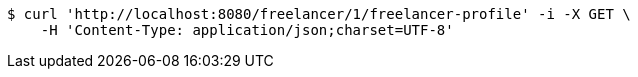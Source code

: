 [source,bash]
----
$ curl 'http://localhost:8080/freelancer/1/freelancer-profile' -i -X GET \
    -H 'Content-Type: application/json;charset=UTF-8'
----